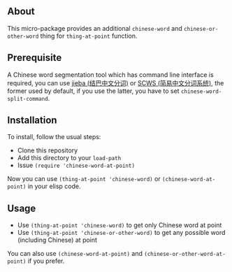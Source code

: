 ** About
This micro-package provides an additional =chinese-word= and
=chinese-or-other-word= thing for =thing-at-point= function.

** Prerequisite
A Chinese word segmentation tool which has command line interface is required,
you can use [[https://github.com/fxsjy/jieba][jieba (结巴中文分词)]] or [[https://github.com/hightman/scws][SCWS (简易中文分词系统)]], the former used by
default, if you use the latter, you have to set ~chinese-word-split-command~.

** Installation
To install, follow the usual steps:
- Clone this repository
- Add this directory to your =load-path=
- Issue ~(require 'chinese-word-at-point)~

Now you can use ~(thing-at-point 'chinese-word)~ or ~(chinese-word-at-point)~ in your
elisp code.

** Usage
- Use ~(thing-at-point 'chinese-word)~ to get only Chinese word at point
- Use ~(thing-at-point 'chinese-or-other-word)~ to get any possible word
  (including Chinese) at point

You can also use ~(chinese-word-at-point)~ and ~(chinese-or-other-word-at-point)~ if you prefer.
